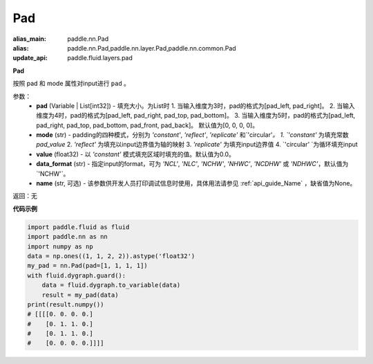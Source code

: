 .. _cn_api_nn_Pad:

Pad
-------------------------------
.. py:class:: paddle.nn.Pad(pad=[0, 0, 0, 0], mode='constant', value=0.0, data_format="NCHW", name=None)

:alias_main: paddle.nn.Pad
:alias: paddle.nn.Pad,paddle.nn.layer.Pad,paddle.nn.common.Pad
:update_api: paddle.fluid.layers.pad



**Pad**

按照 pad 和 mode 属性对input进行 ``pad`` 。

参数：
  - **pad** (Variable | List[int32]) - 填充大小。为List时
    1. 当输入维度为3时，pad的格式为[pad_left, pad_right]。
    2. 当输入维度为4时，pad的格式为[pad_left, pad_right, pad_top, pad_bottom]。
    3. 当输入维度为5时，pad的格式为[pad_left, pad_right, pad_top, pad_bottom, pad_front, pad_back]。
    默认值为[0, 0, 0, 0]。
  - **mode** (str) - padding的四种模式，分别为 `'constant'`, `'reflect'`, `'replicate'` 和`'circular'`。
    1. `'constant'` 为填充常数 `pad_value`
    2. `'reflect'` 为填充以input边界值为轴的映射
    3. `'replicate'` 为填充input边界值
    4. `'circular' `为循环填充input
  - **value** (float32) - 以 `'constant'` 模式填充区域时填充的值。默认值为0.0。
  - **data_format** (str)  - 指定input的format，可为 `'NCL'`, `'NLC'`, `'NCHW'`, `'NHWC'`, `'NCDHW'`
    或 `'NDHWC'`，默认值为`'NCHW'`。
  - **name** (str, 可选) - 该参数供开发人员打印调试信息时使用，具体用法请参见 :ref:`api_guide_Name` ，缺省值为None。

返回：无

**代码示例**

..  code-block:: python

    import paddle.fluid as fluid
    import paddle.nn as nn
    import numpy as np
    data = np.ones((1, 1, 2, 2)).astype('float32')
    my_pad = nn.Pad(pad=[1, 1, 1, 1])
    with fluid.dygraph.guard():
        data = fluid.dygraph.to_variable(data)
        result = my_pad(data)
    print(result.numpy())
    # [[[[0. 0. 0. 0.]
    #    [0. 1. 1. 0.]
    #    [0. 1. 1. 0.]
    #    [0. 0. 0. 0.]]]]
